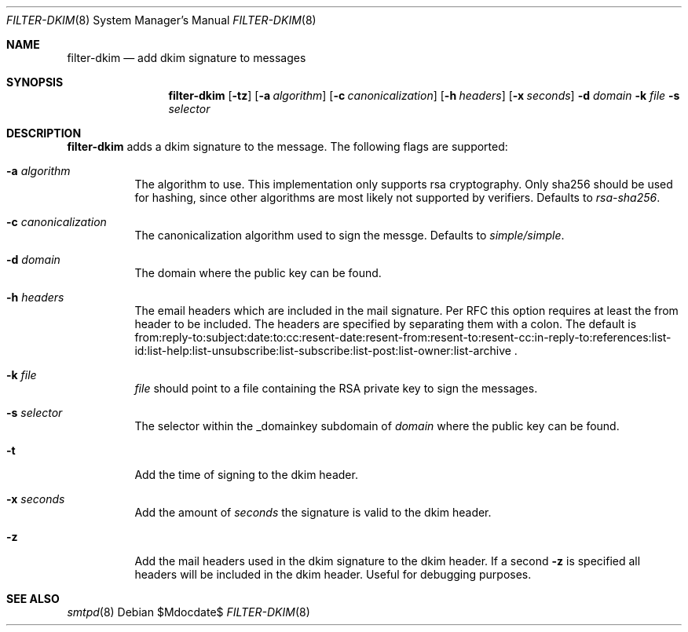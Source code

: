 .\"	$OpenBSD$
.\"
.\" Copyright (c) 2019 Martijn van Duren <martijn@openbsd.org>
.\"
.\" Permission to use, copy, modify, and distribute this software for any
.\" purpose with or without fee is hereby granted, provided that the above
.\" copyright notice and this permission notice appear in all copies.
.\"
.\" THE SOFTWARE IS PROVIDED "AS IS" AND THE AUTHOR DISCLAIMS ALL WARRANTIES
.\" WITH REGARD TO THIS SOFTWARE INCLUDING ALL IMPLIED WARRANTIES OF
.\" MERCHANTABILITY AND FITNESS. IN NO EVENT SHALL THE AUTHOR BE LIABLE FOR
.\" ANY SPECIAL, DIRECT, INDIRECT, OR CONSEQUENTIAL DAMAGES OR ANY DAMAGES
.\" WHATSOEVER RESULTING FROM LOSS OF USE, DATA OR PROFITS, WHETHER IN AN
.\" ACTION OF CONTRACT, NEGLIGENCE OR OTHER TORTIOUS ACTION, ARISING OUT OF
.\" OR IN CONNECTION WITH THE USE OR PERFORMANCE OF THIS SOFTWARE.
.\"
.Dd $Mdocdate$
.Dt FILTER-DKIM 8
.Os
.Sh NAME
.Nm filter-dkim
.Nd add dkim signature to messages
.Sh SYNOPSIS
.Nm
.Op Fl tz
.Op Fl a Ar algorithm
.Op Fl c Ar canonicalization
.Op Fl h Ar headers
.Op Fl x Ar seconds
.Fl d Ar domain
.Fl k Ar file
.Fl s Ar selector
.Sh DESCRIPTION
.Nm
adds a dkim signature to the message.
The following flags are supported:
.Bl -tag -width Ds
.It Fl a Ar algorithm
The algorithm to use.
This implementation only supports rsa cryptography.
Only sha256 should be used for hashing, since other algorithms are most likely
not supported by verifiers.
Defaults to
.Ar rsa-sha256 .
.It Fl c Ar canonicalization
The canonicalization algorithm used to sign the messge.
Defaults to
.Ar simple/simple .
.It Fl d Ar domain
The domain where the public key can be found.
.It Fl h Ar headers
The email headers which are included in the mail signature.
Per RFC this option requires at least the from header to be included.
The headers are specified by separating them with a colon.
The default is
from:reply-to:subject:date:to:cc:resent-date:resent-from:resent-to:resent-cc:in-reply-to:references:list-id:list-help:list-unsubscribe:list-subscribe:list-post:list-owner:list-archive .
.It Fl k Ar file
.Ar file
should point to a file containing the RSA private key to sign the messages.
.It Fl s Ar selector
The selector within the _domainkey subdomain of
.Ar domain
where the public key can be found.
.It Fl t
Add the time of signing to the dkim header.
.It Fl x Ar seconds
Add the amount of
.Ar seconds
the signature is valid to the dkim header.
.It Fl z
Add the mail headers used in the dkim signature to the dkim header.
If a second
.Fl z
is specified all headers will be included in the dkim header.
Useful for debugging purposes.
.El
.Sh SEE ALSO
.Xr smtpd 8
